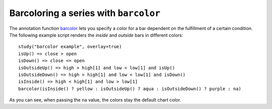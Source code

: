 
Barcoloring a series with ``barcolor``
--------------------------------------

The annotation function `barcolor <https://www.tradingview.com/study-script-reference/#fun_barcolor>`__ 
lets you specify a color for a bar
dependent on the fulfillment of a certain condition. The following
example script renders the *inside* and *outside* bars in different colors::

    study("barcolor example", overlay=true)
    isUp() => close > open
    isDown() => close <= open
    isOutsideUp() => high > high[1] and low < low[1] and isUp()
    isOutsideDown() => high > high[1] and low < low[1] and isDown()
    isInside() => high < high[1] and low > low[1]
    barcolor(isInside() ? yellow : isOutsideUp() ? aqua : isOutsideDown() ? purple : na)

.. image:: images/Barcoloring_a_series_barcolor_1.png


As you can see, when passing the ``na`` value, the colors stay the default
chart color.